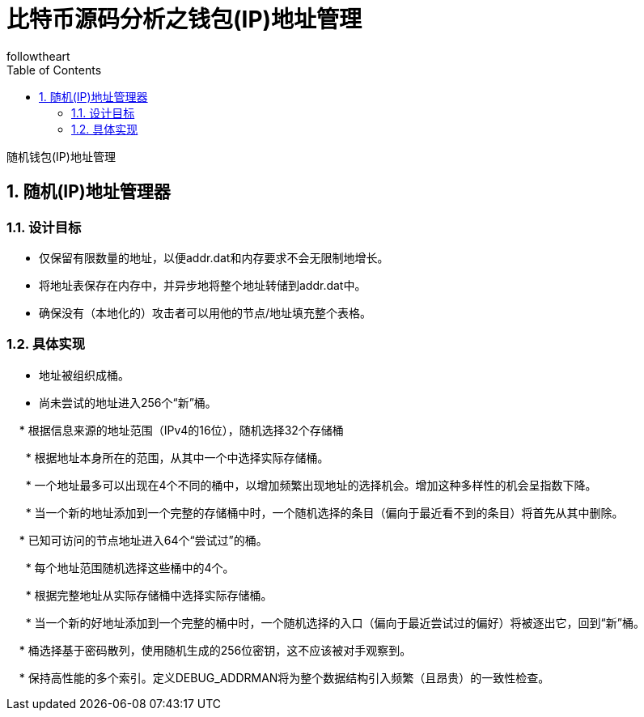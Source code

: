 = 比特币源码分析之钱包(IP)地址管理
followtheart
:doctype: article
:encoding: utf-8
:lang: en
:toc: left
:numbered:

随机钱包(IP)地址管理

## 随机(IP)地址管理器

### 设计目标

  * 仅保留有限数量的地址，以便addr.dat和内存要求不会无限制地增长。

  * 将地址表保存在内存中，并异步地将整个地址转储到addr.dat中。

  * 确保没有（本地化的）攻击者可以用他的节点/地址填充整个表格。

### 具体实现

  * 地址被组织成桶。

  * 尚未尝试的地址进入256个“新”桶。

    * 根据信息来源的地址范围（IPv4的16位），随机选择32个存储桶

      * 根据地址本身所在的范围，从其中一个中选择实际存储桶。

      * 一个地址最多可以出现在4个不同的桶中，以增加频繁出现地址的选择机会。增加这种多样性的机会呈指数下降。

      * 当一个新的地址添加到一个完整的存储桶中时，一个随机选择的条目（偏向于最近看不到的条目）将首先从其中删除。

    * 已知可访问的节点地址进入64个“尝试过”的桶。

      * 每个地址范围随机选择这些桶中的4个。

      * 根据完整地址从实际存储桶中选择实际存储桶。

      * 当一个新的好地址添加到一个完整的桶中时，一个随机选择的入口（偏向于最近尝试过的偏好）将被逐出它，回到“新”桶。

    * 桶选择基于密码散列，使用随机生成的256位密钥，这不应该被对手观察到。

    * 保持高性能的多个索引。定义DEBUG_ADDRMAN将为整个数据结构引入频繁（且昂贵）的一致性检查。
